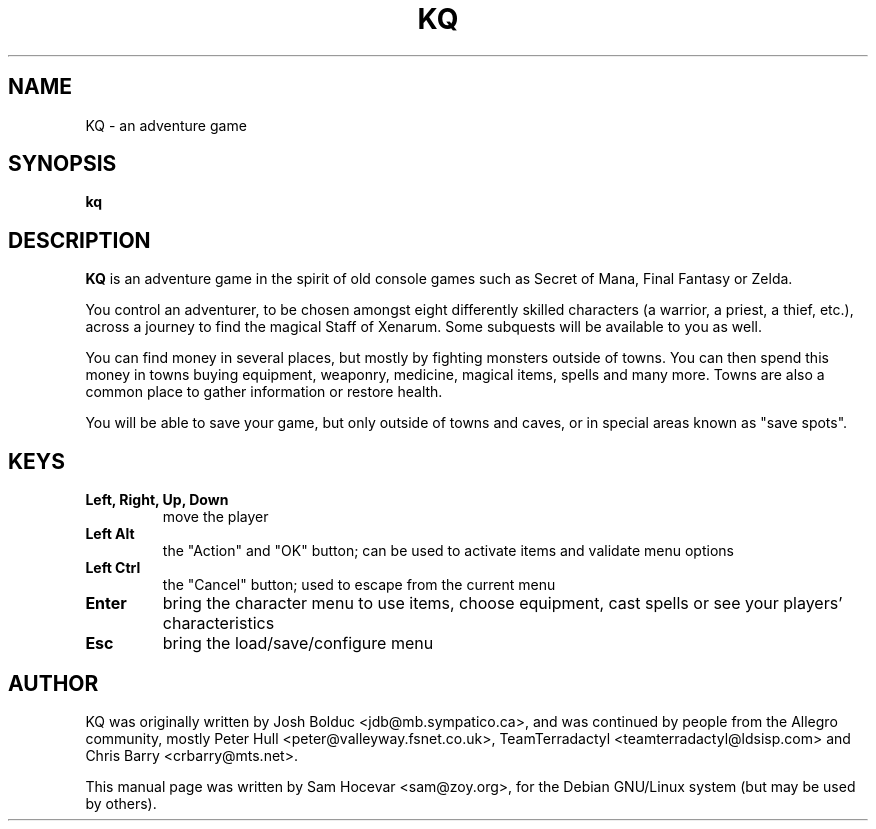 .\"                                      Hey, EMACS: -*- nroff -*-
.\" First parameter, NAME, should be all caps
.\" Second parameter, SECTION, should be 1-8, maybe w/ subsection
.\" other parameters are allowed: see man(7), man(1)
.TH KQ 6 "12 May 2003"
.\" Please adjust this date whenever revising the manpage.
.\"
.\" Some roff macros, for reference:
.\" .nh        disable hyphenation
.\" .hy        enable hyphenation
.\" .ad l      left justify
.\" .ad b      justify to both left and right margins
.\" .nf        disable filling
.\" .fi        enable filling
.\" .br        insert line break
.\" .sp <n>    insert n+1 empty lines
.\" for manpage-specific macros, see man(7)
.SH NAME
KQ \- an adventure game
.SH SYNOPSIS
.B kq
.SH DESCRIPTION
.B KQ
is an adventure game in the spirit of old console games such as Secret of
Mana, Final Fantasy or Zelda.

You control an adventurer, to be chosen amongst eight differently
skilled characters (a warrior, a priest, a thief, etc.), across a
journey to find the magical Staff of Xenarum. Some subquests will be
available to you as well.

You can find money in several places, but mostly by fighting monsters
outside of towns. You can then spend this money in towns buying
equipment, weaponry, medicine, magical items, spells and many more.
Towns are also a common place to gather information or restore health.

You will be able to save your game, but only outside of towns and caves,
or in special areas known as "save spots".
.SH KEYS
.TP
.B Left, Right, Up, Down
move the player
.TP
.B Left Alt
the "Action" and "OK" button; can be used to activate items and validate
menu options
.TP
.B Left Ctrl
the "Cancel" button; used to escape from the current menu
.TP
.B Enter
bring the character menu to use items, choose equipment, cast spells or
see your players' characteristics
.TP
.B Esc
bring the load/save/configure menu
.BR
.SH AUTHOR
KQ was originally written by Josh Bolduc <jdb@mb.sympatico.ca>, and was
continued by people from the Allegro community, mostly Peter Hull
<peter@valleyway.fsnet.co.uk>, TeamTerradactyl <teamterradactyl@ldsisp.com>
and Chris Barry <crbarry@mts.net>.

This manual page was written by Sam Hocevar <sam@zoy.org>, for the Debian
GNU/Linux system (but may be used by others).
